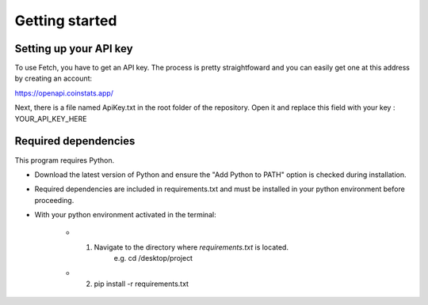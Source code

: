 Getting started
===============

Setting up your API key
-----------------------

To use Fetch, you have to get an API key. The process is pretty straightfoward
and you can easily get one at this address by creating an account:

https://openapi.coinstats.app/

Next, there is a file named ApiKey.txt in the root folder of the repository.
Open it and replace this field with your key : YOUR_API_KEY_HERE 


Required dependencies
----------------------
This program requires Python.

- Download the latest version of Python and ensure the "Add Python to PATH" option is checked 
  during installation.

- Required dependencies are included in requirements.txt and must be installed
  in your python environment before proceeding.

- With your python environment activated in the terminal:

   - 1. Navigate to the directory where `requirements.txt` is located. 
         e.g. cd /desktop/project

   - 2. pip install -r requirements.txt 


